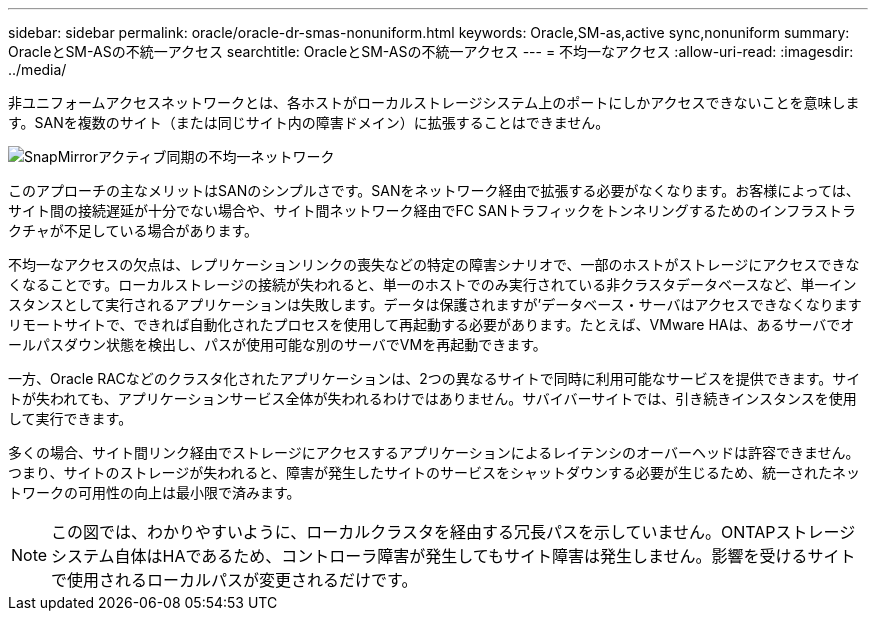 ---
sidebar: sidebar 
permalink: oracle/oracle-dr-smas-nonuniform.html 
keywords: Oracle,SM-as,active sync,nonuniform 
summary: OracleとSM-ASの不統一アクセス 
searchtitle: OracleとSM-ASの不統一アクセス 
---
= 不均一なアクセス
:allow-uri-read: 
:imagesdir: ../media/


[role="lead"]
非ユニフォームアクセスネットワークとは、各ホストがローカルストレージシステム上のポートにしかアクセスできないことを意味します。SANを複数のサイト（または同じサイト内の障害ドメイン）に拡張することはできません。

image:../media/smas-nonuniform.png["SnapMirrorアクティブ同期の不均一ネットワーク"]

このアプローチの主なメリットはSANのシンプルさです。SANをネットワーク経由で拡張する必要がなくなります。お客様によっては、サイト間の接続遅延が十分でない場合や、サイト間ネットワーク経由でFC SANトラフィックをトンネリングするためのインフラストラクチャが不足している場合があります。

不均一なアクセスの欠点は、レプリケーションリンクの喪失などの特定の障害シナリオで、一部のホストがストレージにアクセスできなくなることです。ローカルストレージの接続が失われると、単一のホストでのみ実行されている非クラスタデータベースなど、単一インスタンスとして実行されるアプリケーションは失敗します。データは保護されますが'データベース・サーバはアクセスできなくなりますリモートサイトで、できれば自動化されたプロセスを使用して再起動する必要があります。たとえば、VMware HAは、あるサーバでオールパスダウン状態を検出し、パスが使用可能な別のサーバでVMを再起動できます。

一方、Oracle RACなどのクラスタ化されたアプリケーションは、2つの異なるサイトで同時に利用可能なサービスを提供できます。サイトが失われても、アプリケーションサービス全体が失われるわけではありません。サバイバーサイトでは、引き続きインスタンスを使用して実行できます。

多くの場合、サイト間リンク経由でストレージにアクセスするアプリケーションによるレイテンシのオーバーヘッドは許容できません。つまり、サイトのストレージが失われると、障害が発生したサイトのサービスをシャットダウンする必要が生じるため、統一されたネットワークの可用性の向上は最小限で済みます。


NOTE: この図では、わかりやすいように、ローカルクラスタを経由する冗長パスを示していません。ONTAPストレージシステム自体はHAであるため、コントローラ障害が発生してもサイト障害は発生しません。影響を受けるサイトで使用されるローカルパスが変更されるだけです。
